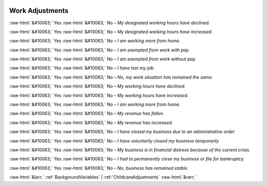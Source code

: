 .. _WorkAdjustments:

 
 .. role:: raw-html(raw) 
        :format: html 

Work Adjustments
================
:raw-html:`&#10063;` Yes :raw-html:`&#10063;` No – *My designated working hours have declined.*

:raw-html:`&#10063;` Yes :raw-html:`&#10063;` No – *My designated working hours have increased.*

:raw-html:`&#10063;` Yes :raw-html:`&#10063;` No – *I am working more from home.*

:raw-html:`&#10063;` Yes :raw-html:`&#10063;` No – *I am exempted from work with pay.*

:raw-html:`&#10063;` Yes :raw-html:`&#10063;` No – *I am exempted from work without pay.*

:raw-html:`&#10063;` Yes :raw-html:`&#10063;` No – *I have lost my job.*

:raw-html:`&#10063;` Yes :raw-html:`&#10063;` No – *No, my work situation has remained the same.*

:raw-html:`&#10063;` Yes :raw-html:`&#10063;` No – *My working hours have declined.*

:raw-html:`&#10063;` Yes :raw-html:`&#10063;` No – *My working hours have increased.*

:raw-html:`&#10063;` Yes :raw-html:`&#10063;` No – *I am working more from home.*

:raw-html:`&#10063;` Yes :raw-html:`&#10063;` No – *My revenue has fallen.*

:raw-html:`&#10063;` Yes :raw-html:`&#10063;` No – *My revenue has increased.*

:raw-html:`&#10063;` Yes :raw-html:`&#10063;` No – *I have closed my business due to an administrative order*

:raw-html:`&#10063;` Yes :raw-html:`&#10063;` No – *I have voluntarily closed my business temporarily*

:raw-html:`&#10063;` Yes :raw-html:`&#10063;` No – *My business is in financial distress because of the current crisis.*

:raw-html:`&#10063;` Yes :raw-html:`&#10063;` No – *I had to permanently close my business or file for bankruptcy.*

:raw-html:`&#10063;` Yes :raw-html:`&#10063;` No – *No, business has remained stable.*



:raw-html:`&larr;` :ref:`BackgroundVariables` | :ref:`ChildcareAdjustments` :raw-html:`&rarr;`
